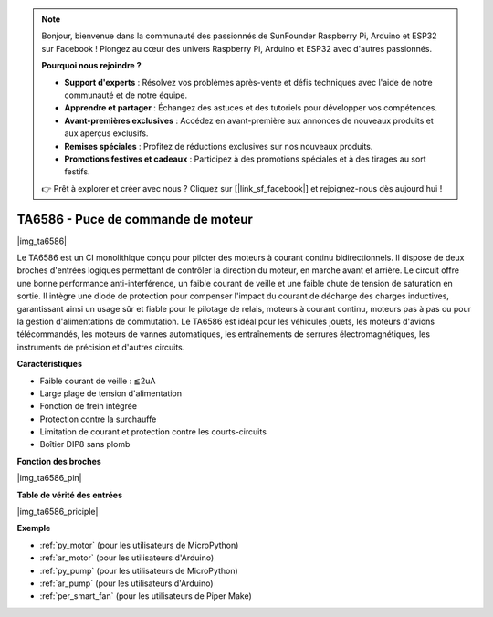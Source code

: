 .. note::

    Bonjour, bienvenue dans la communauté des passionnés de SunFounder Raspberry Pi, Arduino et ESP32 sur Facebook ! Plongez au cœur des univers Raspberry Pi, Arduino et ESP32 avec d'autres passionnés.

    **Pourquoi nous rejoindre ?**

    - **Support d'experts** : Résolvez vos problèmes après-vente et défis techniques avec l'aide de notre communauté et de notre équipe.
    - **Apprendre et partager** : Échangez des astuces et des tutoriels pour développer vos compétences.
    - **Avant-premières exclusives** : Accédez en avant-première aux annonces de nouveaux produits et aux aperçus exclusifs.
    - **Remises spéciales** : Profitez de réductions exclusives sur nos nouveaux produits.
    - **Promotions festives et cadeaux** : Participez à des promotions spéciales et à des tirages au sort festifs.

    👉 Prêt à explorer et créer avec nous ? Cliquez sur [|link_sf_facebook|] et rejoignez-nous dès aujourd'hui !

.. _cpn_ta6586:

TA6586 - Puce de commande de moteur
=======================================

|img_ta6586|

Le TA6586 est un CI monolithique conçu pour piloter des moteurs à courant 
continu bidirectionnels. Il dispose de deux broches d'entrées logiques 
permettant de contrôler la direction du moteur, en marche avant et arrière. 
Le circuit offre une bonne performance anti-interférence, un faible courant 
de veille et une faible chute de tension de saturation en sortie. Il intègre 
une diode de protection pour compenser l'impact du courant de décharge des 
charges inductives, garantissant ainsi un usage sûr et fiable pour le pilotage 
de relais, moteurs à courant continu, moteurs pas à pas ou pour la gestion 
d'alimentations de commutation. Le TA6586 est idéal pour les véhicules jouets, 
les moteurs d'avions télécommandés, les moteurs de vannes automatiques, les 
entraînements de serrures électromagnétiques, les instruments de précision et 
d'autres circuits.

**Caractéristiques**

* Faible courant de veille : ≦2uA
* Large plage de tension d'alimentation
* Fonction de frein intégrée
* Protection contre la surchauffe
* Limitation de courant et protection contre les courts-circuits
* Boîtier DIP8 sans plomb

**Fonction des broches**

|img_ta6586_pin|


**Table de vérité des entrées**

|img_ta6586_priciple|


**Exemple**

* :ref:`py_motor` (pour les utilisateurs de MicroPython)
* :ref:`ar_motor` (pour les utilisateurs d'Arduino)
* :ref:`py_pump` (pour les utilisateurs de MicroPython)
* :ref:`ar_pump` (pour les utilisateurs d'Arduino)
* :ref:`per_smart_fan` (pour les utilisateurs de Piper Make)
